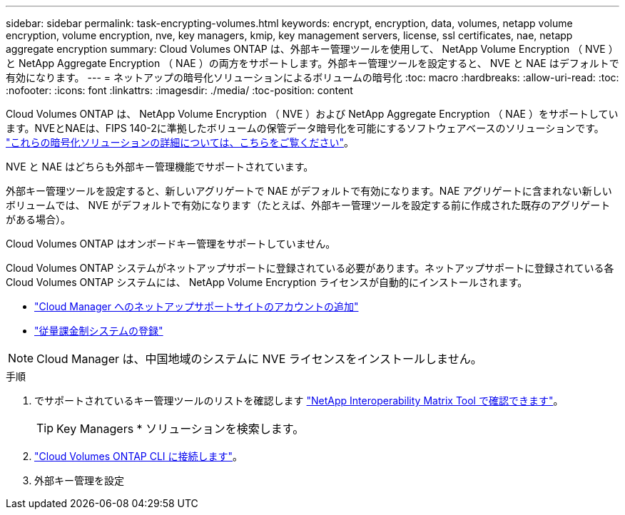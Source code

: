 ---
sidebar: sidebar 
permalink: task-encrypting-volumes.html 
keywords: encrypt, encryption, data, volumes, netapp volume encryption, volume encryption, nve, key managers, kmip, key management servers, license, ssl certificates, nae, netapp aggregate encryption 
summary: Cloud Volumes ONTAP は、外部キー管理ツールを使用して、 NetApp Volume Encryption （ NVE ）と NetApp Aggregate Encryption （ NAE ）の両方をサポートします。外部キー管理ツールを設定すると、 NVE と NAE はデフォルトで有効になります。 
---
= ネットアップの暗号化ソリューションによるボリュームの暗号化
:toc: macro
:hardbreaks:
:allow-uri-read: 
:toc: 
:nofooter: 
:icons: font
:linkattrs: 
:imagesdir: ./media/
:toc-position: content


[role="lead"]
Cloud Volumes ONTAP は、 NetApp Volume Encryption （ NVE ）および NetApp Aggregate Encryption （ NAE ）をサポートしています。NVEとNAEは、FIPS 140-2に準拠したボリュームの保管データ暗号化を可能にするソフトウェアベースのソリューションです。 link:concept-security.html["これらの暗号化ソリューションの詳細については、こちらをご覧ください"]。

NVE と NAE はどちらも外部キー管理機能でサポートされています。

ifdef::azure[]

endif::azure[]

ifdef::gcp[]

endif::gcp[]

外部キー管理ツールを設定すると、新しいアグリゲートで NAE がデフォルトで有効になります。NAE アグリゲートに含まれない新しいボリュームでは、 NVE がデフォルトで有効になります（たとえば、外部キー管理ツールを設定する前に作成された既存のアグリゲートがある場合）。

Cloud Volumes ONTAP はオンボードキー管理をサポートしていません。

Cloud Volumes ONTAP システムがネットアップサポートに登録されている必要があります。ネットアップサポートに登録されている各 Cloud Volumes ONTAP システムには、 NetApp Volume Encryption ライセンスが自動的にインストールされます。

* https://docs.netapp.com/us-en/cloud-manager-setup-admin/task-adding-nss-accounts.html["Cloud Manager へのネットアップサポートサイトのアカウントの追加"^]
* link:task-registering.html["従量課金制システムの登録"]



NOTE: Cloud Manager は、中国地域のシステムに NVE ライセンスをインストールしません。

.手順
. でサポートされているキー管理ツールのリストを確認します http://mysupport.netapp.com/matrix["NetApp Interoperability Matrix Tool で確認できます"^]。
+

TIP: Key Managers * ソリューションを検索します。

. link:task-connecting-to-otc.html["Cloud Volumes ONTAP CLI に接続します"^]。
. 外部キー管理を設定
+
ifdef::aws[]

+
** AWS https://docs.netapp.com/us-en/ontap/encryption-at-rest/configure-external-key-management-overview-concept.html["手順については、 ONTAP のドキュメントを参照してください"^]




endif::aws[]

ifdef::azure[]

* Azure link:task-azure-key-vault.html["Azure キーボールト（ AKV ）"]


endif::azure[]

ifdef::gcp[]

* Google Cloud link:task-google-key-manager.html["Google Cloud Key Management Serviceの略"]


endif::gcp[]
